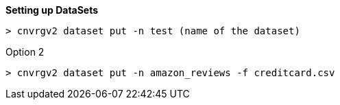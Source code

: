 *Setting up DataSets*

[source,shell]
----
> cnvrgv2 dataset put -n test (name of the dataset)
----

Option 2

[source,shell]
----
> cnvrgv2 dataset put -n amazon_reviews -f creditcard.csv

----
